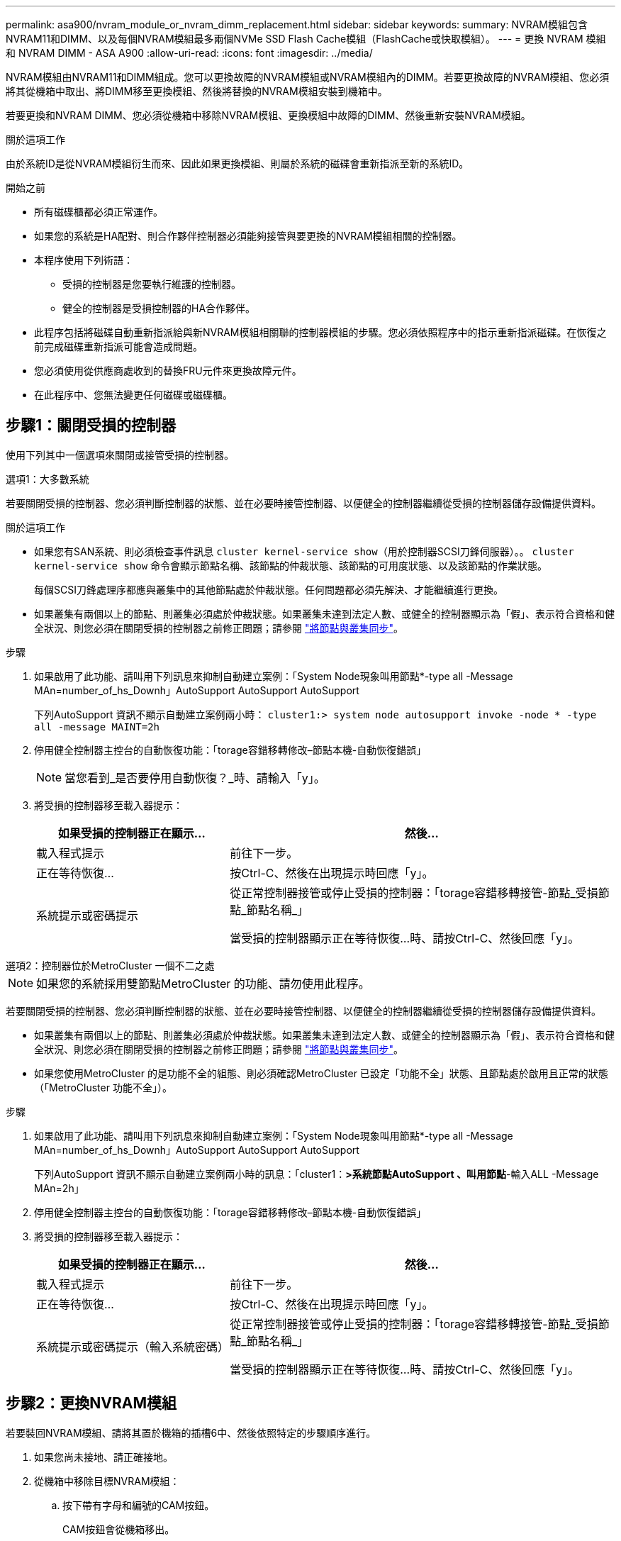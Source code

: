 ---
permalink: asa900/nvram_module_or_nvram_dimm_replacement.html 
sidebar: sidebar 
keywords:  
summary: NVRAM模組包含NVRAM11和DIMM、以及每個NVRAM模組最多兩個NVMe SSD Flash Cache模組（FlashCache或快取模組）。 
---
= 更換 NVRAM 模組和 NVRAM DIMM - ASA A900
:allow-uri-read: 
:icons: font
:imagesdir: ../media/


[role="lead"]
NVRAM模組由NVRAM11和DIMM組成。您可以更換故障的NVRAM模組或NVRAM模組內的DIMM。若要更換故障的NVRAM模組、您必須將其從機箱中取出、將DIMM移至更換模組、然後將替換的NVRAM模組安裝到機箱中。

若要更換和NVRAM DIMM、您必須從機箱中移除NVRAM模組、更換模組中故障的DIMM、然後重新安裝NVRAM模組。

.關於這項工作
由於系統ID是從NVRAM模組衍生而來、因此如果更換模組、則屬於系統的磁碟會重新指派至新的系統ID。

.開始之前
* 所有磁碟櫃都必須正常運作。
* 如果您的系統是HA配對、則合作夥伴控制器必須能夠接管與要更換的NVRAM模組相關的控制器。
* 本程序使用下列術語：
+
** 受損的控制器是您要執行維護的控制器。
** 健全的控制器是受損控制器的HA合作夥伴。


* 此程序包括將磁碟自動重新指派給與新NVRAM模組相關聯的控制器模組的步驟。您必須依照程序中的指示重新指派磁碟。在恢復之前完成磁碟重新指派可能會造成問題。
* 您必須使用從供應商處收到的替換FRU元件來更換故障元件。
* 在此程序中、您無法變更任何磁碟或磁碟櫃。




== 步驟1：關閉受損的控制器

使用下列其中一個選項來關閉或接管受損的控制器。

[role="tabbed-block"]
====
.選項1：大多數系統
--
若要關閉受損的控制器、您必須判斷控制器的狀態、並在必要時接管控制器、以便健全的控制器繼續從受損的控制器儲存設備提供資料。

.關於這項工作
* 如果您有SAN系統、則必須檢查事件訊息  `cluster kernel-service show`（用於控制器SCSI刀鋒伺服器）。。 `cluster kernel-service show` 命令會顯示節點名稱、該節點的仲裁狀態、該節點的可用度狀態、以及該節點的作業狀態。
+
每個SCSI刀鋒處理序都應與叢集中的其他節點處於仲裁狀態。任何問題都必須先解決、才能繼續進行更換。

* 如果叢集有兩個以上的節點、則叢集必須處於仲裁狀態。如果叢集未達到法定人數、或健全的控制器顯示為「假」、表示符合資格和健全狀況、則您必須在關閉受損的控制器之前修正問題；請參閱 link:https://docs.netapp.com/us-en/ontap/system-admin/synchronize-node-cluster-task.html?q=Quorum["將節點與叢集同步"^]。


.步驟
. 如果啟用了此功能、請叫用下列訊息來抑制自動建立案例：「System Node現象叫用節點*-type all -Message MAn=number_of_hs_Downh」AutoSupport AutoSupport AutoSupport
+
下列AutoSupport 資訊不顯示自動建立案例兩小時： `cluster1:> system node autosupport invoke -node * -type all -message MAINT=2h`

. 停用健全控制器主控台的自動恢復功能：「torage容錯移轉修改–節點本機-自動恢復錯誤」
+

NOTE: 當您看到_是否要停用自動恢復？_時、請輸入「y」。

. 將受損的控制器移至載入器提示：
+
[cols="1,2"]
|===
| 如果受損的控制器正在顯示... | 然後... 


 a| 
載入程式提示
 a| 
前往下一步。



 a| 
正在等待恢復...
 a| 
按Ctrl-C、然後在出現提示時回應「y」。



 a| 
系統提示或密碼提示
 a| 
從正常控制器接管或停止受損的控制器：「torage容錯移轉接管-節點_受損節點_節點名稱_」

當受損的控制器顯示正在等待恢復...時、請按Ctrl-C、然後回應「y」。

|===


--
.選項2：控制器位於MetroCluster 一個不二之處
--

NOTE: 如果您的系統採用雙節點MetroCluster 的功能、請勿使用此程序。

若要關閉受損的控制器、您必須判斷控制器的狀態、並在必要時接管控制器、以便健全的控制器繼續從受損的控制器儲存設備提供資料。

* 如果叢集有兩個以上的節點、則叢集必須處於仲裁狀態。如果叢集未達到法定人數、或健全的控制器顯示為「假」、表示符合資格和健全狀況、則您必須在關閉受損的控制器之前修正問題；請參閱 link:https://docs.netapp.com/us-en/ontap/system-admin/synchronize-node-cluster-task.html?q=Quorum["將節點與叢集同步"^]。
* 如果您使用MetroCluster 的是功能不全的組態、則必須確認MetroCluster 已設定「功能不全」狀態、且節點處於啟用且正常的狀態（「MetroCluster 功能不全」）。


.步驟
. 如果啟用了此功能、請叫用下列訊息來抑制自動建立案例：「System Node現象叫用節點*-type all -Message MAn=number_of_hs_Downh」AutoSupport AutoSupport AutoSupport
+
下列AutoSupport 資訊不顯示自動建立案例兩小時的訊息：「cluster1：*>系統節點AutoSupport 、叫用節點*-輸入ALL -Message MAn=2h」

. 停用健全控制器主控台的自動恢復功能：「torage容錯移轉修改–節點本機-自動恢復錯誤」
. 將受損的控制器移至載入器提示：
+
[cols="1,2"]
|===
| 如果受損的控制器正在顯示... | 然後... 


 a| 
載入程式提示
 a| 
前往下一步。



 a| 
正在等待恢復...
 a| 
按Ctrl-C、然後在出現提示時回應「y」。



 a| 
系統提示或密碼提示（輸入系統密碼）
 a| 
從正常控制器接管或停止受損的控制器：「torage容錯移轉接管-節點_受損節點_節點名稱_」

當受損的控制器顯示正在等待恢復...時、請按Ctrl-C、然後回應「y」。

|===


--
====


== 步驟2：更換NVRAM模組

若要裝回NVRAM模組、請將其置於機箱的插槽6中、然後依照特定的步驟順序進行。

. 如果您尚未接地、請正確接地。
. 從機箱中移除目標NVRAM模組：
+
.. 按下帶有字母和編號的CAM按鈕。
+
CAM按鈕會從機箱移出。

.. 向下轉動CAM栓鎖、直到其處於水平位置。
+
NVRAM模組會從機箱中鬆脫、然後移出幾英吋。

.. 拉動模組面兩側的拉片、將NVRAM模組從機箱中取出。
+
.動畫-更換NVRAM模組
video::6eb2d864-9d35-4a23-b6c2-adf9016b359f[panopto]
+
image::../media/drw_a900_move-remove_NVRAM_module.png[DRW A900 Move移除NVRAM模組]



+
[cols="10,90"]
|===


 a| 
image:../media/legend_icon_01.png["編號 1"]
 a| 
帶有字母和編號的CAM栓鎖



 a| 
image:../media/legend_icon_02.png["編號 2"]
 a| 
CAM栓鎖完全解除鎖定

|===
. 將NVRAM模組設定在穩固的表面上、向下按護蓋上的藍色鎖定按鈕、將護蓋從NVRAM模組中取出、然後按住藍色按鈕、將護蓋從NVRAM模組中滑出。
+
image::../media/drw_a900_remove_NVRAM_module_contents.png[DRW A900移除NVRAM模組內容]

+
[cols="10,90"]
|===


 a| 
image:../media/legend_icon_01.png["編號 1"]
 a| 
護蓋鎖定按鈕



 a| 
image:../media/legend_icon_02.png["編號 2"]
 a| 
DIMM和DIMM彈出卡舌

|===
. 從舊的NVRAM模組中一次移除一個DIMM、然後將其安裝到替換的NVRAM模組中。
. 合上模組的護蓋。
. 將替換的NVRAM模組安裝到機箱：
+
.. 將模組對齊插槽6中機箱開孔的邊緣。
.. 將模組輕推入插槽、直到有字母和編號的CAM栓開始與I/O CAM銷接合、然後將CAM栓完全推入、將模組鎖定到位。






== 步驟3：更換NVRAM DIMM

若要更換NVRAM模組中的NVRAM DIMM、您必須移除NVRAM模組、開啟模組、然後更換目標DIMM。

. 如果您尚未接地、請正確接地。
. 從機箱中移除目標NVRAM模組：
+
.. 按下帶有字母和編號的CAM按鈕。
+
CAM按鈕會從機箱移出。

.. 向下轉動CAM栓鎖、直到其處於水平位置。
+
NVRAM模組會從機箱中鬆脫、然後移出幾英吋。

.. 拉動模組面兩側的拉片、將NVRAM模組從機箱中取出。
+
.動畫-更換NVRAM DIMM
video::0ae4e603-c22b-4930-8070-adf2000e38b5[panopto]
+
image::../media/drw_a900_move-remove_NVRAM_module.png[DRW A900 Move移除NVRAM模組]



+
[cols="10,90"]
|===


 a| 
image:../media/legend_icon_01.png["編號 1"]
 a| 
帶有字母和編號的CAM栓鎖



 a| 
image:../media/legend_icon_02.png["編號 2"]
 a| 
CAM栓鎖完全解除鎖定

|===
. 將NVRAM模組設定在穩固的表面上、向下按護蓋上的藍色鎖定按鈕、將護蓋從NVRAM模組中取出、然後按住藍色按鈕、將護蓋從NVRAM模組中滑出。
+
image::../media/drw_a900_remove_NVRAM_module_contents.png[DRW A900移除NVRAM模組內容]

+
[cols="10,90"]
|===


 a| 
image:../media/legend_icon_01.png["編號 1"]
 a| 
護蓋鎖定按鈕



 a| 
image:../media/legend_icon_02.png["編號 2"]
 a| 
DIMM和DIMM彈出卡舌

|===
. 找到NVRAM模組內要更換的DIMM、然後按下DIMM鎖定彈片並將DIMM從插槽中提出來將其卸下。
. 將DIMM對齊插槽、然後將DIMM輕推入插槽、直到鎖定彈片鎖定到位、即可安裝替換DIMM。
. 合上模組的護蓋。
. 將NVRAM模組安裝至機箱：
+
.. 將模組對齊插槽6中機箱開孔的邊緣。
.. 將模組輕推入插槽、直到有字母和編號的CAM栓開始與I/O CAM銷接合、然後將CAM栓完全推入、將模組鎖定到位。






== 步驟 4 ：重新啟動控制器

更換FRU之後、您必須重新啟動控制器模組。

. 若要ONTAP 從載入程式提示字元開機、請輸入「bye」。




== 步驟5：重新指派磁碟

您必須在開機更換控制器時確認系統ID變更、然後驗證變更是否已實作。


CAUTION: 只有在更換 NVRAM 模組時才需要重新指派磁碟、而且不適用於 NVRAM DIMM 更換。

.步驟
. 如果更換的控制器處於維護模式（顯示 `*>` 提示）、結束維護模式、然後前往載入程式提示： `halt`
. 在更換控制器的載入器提示中、啟動控制器、如果系統ID不相符、系統提示您覆寫系統ID、請輸入y。
. 等待等待恢復...訊息會顯示在控制器的主控台上、並顯示更換模組、然後從健全的控制器確認已自動指派新的合作夥伴系統ID： `storage failover show`
+
在命令輸出中、您應該會看到一則訊息、指出受損控制器上的系統ID已變更、顯示正確的舊ID和新ID。在下列範例中、node2已完成更換、新的系統ID為151759706。

+
[listing]
----
node1:> storage failover show
                                    Takeover
Node              Partner           Possible     State Description
------------      ------------      --------     -------------------------------------
node1             node2             false        System ID changed on partner (Old:
                                                  151759755, New: 151759706), In takeover
node2             node1             -            Waiting for giveback (HA mailboxes)
----
. 退回控制器：
+
.. 從健全的控制器中、歸還更換的控制器儲存設備：「torage容錯移轉恢復-ofnode替 用節點名稱」
+
更換的控制器會恢復儲存設備、並完成開機。

+
如果系統ID不相符、系統提示您覆寫系統ID、請輸入「y」。

+

NOTE: 如果被否決、您可以考慮覆寫否決。

+
如需詳細資訊、請參閱 https://docs.netapp.com/us-en/ontap/high-availability/ha_manual_giveback.html#if-giveback-is-interrupted["手動恢復命令"^] 取代否決的主題。

.. 完成恢復後、請確認HA配對正常、而且可以接管：「顯示容錯移轉」
+
「儲存容錯移轉show」命令的輸出不應包含在合作夥伴訊息中變更的系統ID。



. 驗證是否已正確分配磁碟：「torage disk show -所有權」
+
屬於替換控制器的磁碟應顯示新的系統ID。在下列範例中、node1擁有的磁碟現在顯示新的系統ID：151759706：

+
[listing]
----
node1:> storage disk show -ownership

Disk  Aggregate Home  Owner  DR Home  Home ID    Owner ID  DR Home ID Reserver  Pool
----- ------    ----- ------ -------- -------    -------    -------  ---------  ---
1.0.0  aggr0_1  node1 node1  -        151759706  151759706  -       151759706 Pool0
1.0.1  aggr0_1  node1 node1           151759706  151759706  -       151759706 Pool0
.
.
.
----
. 如果系統採用MetroCluster 的是一套不全功能的組態、請監控控制器的狀態：MetroCluster 「不只是顯示節點」
+
更換後、需要幾分鐘時間才能恢復正常狀態、此時每個控制器都會顯示已設定的狀態、並啟用DR鏡射和正常模式。MetroCluster「停止節點show -Fields node-SystemID」命令輸出會顯示舊的系統ID、直到該組態恢復正常狀態為止。MetroCluster MetroCluster

. 如果控制器是MetroCluster 以支援功能為基礎的組態、請MetroCluster 視所用的情況而定、確認如果原始擁有者是災難站台上的控制器、DR主ID欄位會顯示磁碟的原始擁有者。
+
如果下列兩項條件均為真、則必須執行此動作：

+
** 此功能組態處於切換狀態。MetroCluster
** 替換控制器是災難站台上磁碟的目前擁有者。
+
請參閱 https://docs.netapp.com/us-en/ontap-metrocluster/manage/concept_understanding_mcc_data_protection_and_disaster_recovery.html#disk-ownership-changes-during-ha-takeover-and-metrocluster-switchover-in-a-four-node-metrocluster-configuration["在HA接管期間、磁碟擁有權會有所變更、MetroCluster 而在四節點MetroCluster 的功能組態中、也會進行不全的功能切換"] 以取得更多資訊。



. 如果您的系統使用MetroCluster 的是E驗 證組態、請確認每個控制器都已設定：「MetroCluster E節點 顯示-欄位組態狀態」
+
[listing]
----
node1_siteA::> metrocluster node show -fields configuration-state

dr-group-id            cluster node           configuration-state
-----------            ---------------------- -------------- -------------------
1 node1_siteA          node1mcc-001           configured
1 node1_siteA          node1mcc-002           configured
1 node1_siteB          node1mcc-003           configured
1 node1_siteB          node1mcc-004           configured

4 entries were displayed.
----
. 驗證每個控制器是否存在預期的磁碟區：「vol. show -node-name」
. 如果已啟用儲存加密、則必須還原功能。
. 如果您在重新開機時停用自動接管、請從健全的控制器啟用：「torage容錯移轉修改節點置換節點名稱-onreboottrue」




== 步驟6：還原儲存設備和Volume Encryption功能

如果您已啟用儲存加密、請使用適當的程序。


IMPORTANT: 此步驟不適用於 NVRAM DIMM 更換。

[role="tabbed-block"]
====
.選項1：使用Onboard Key Manager
--
.步驟
. 將節點開機至開機功能表。
. 選取選項10、 `Set onboard key management recovery secrets`。
. 輸入您從客戶處取得的機載金鑰管理程式密碼。
. 出現提示時、請貼上輸出的備份金鑰資料 `security key-manager backup show` 或 `security key-manager onboard show-backup` 命令。
+
備份資料範例：

+
－－－－－－－－－－－－ 開始備份

+
TmV0QbewlesbGbG9iAAAAAAAAAAAAAAAAAcAAAAAAAAAAAAAADuD+byAAAAACAAAAAAAAAAAAAAAAAAAAAAAAAAAAAAAAAAAAAAAAAAAAAAAAAAAAAAAAAAAAAAAAAAAAAAAAAAAAAAAAAAAAAAAAAAAAAAAAAAAAAAAAAAAAAUD+AAAAAAAAAAAAAAAAAAAAAAAAAAAAAAAAAAAAAAAAAAAAAAAAAAAAAAAAAAAAAA1AAAAAAAAAAAAAAAAAAAAAAAAAAAAAAAAAAAAAAAAAAAAAAAAAAA1AAAAAAAAAAAAAAAAAAAAA1AAAAAAACAAAAAAAAAAAAAAAAAAAAAAAAAAAACAAAAAAAAAAAAAAAACAAAAAAAAAAAAAAAAAAAAAAAAAA1AAAAAAAAAAAAAAAAAAAAMAZAMAZAAAAAA。。。H4nPQM0nrDRYRa9SCv8AAAAAAAAAAAAAAAAAAAAAAAAAAAAAAAAAAAAAAAAAAAAAAAAAAAAAAAAAAAAAAAAAAAAAAAAAAAAAAAAAAAAAAAAAAAAAAAAAAAAAAAAAAAAAAAAAAAAAAAAAAAAAAAAAAAAAAAAAAAAAAAAAAAAAAAAAAAAAAAAAAAAAAAAAAAAAAAAAA

+
－－－－－－－－－－－－－ 結束備份

+

NOTE: 控制器會返回開機功能表。

. 選取選項1、 `Normal Boot`
. 只讓CFO使用「儲存容錯移轉回傳回-fromNode local -only CFO Aggregate true」命令來集合體。
+
** 如果命令因磁碟故障而失敗、請實際移除故障磁碟、但將磁碟留在插槽中、直到收到更換磁碟為止。
** 如果命令因為開啟的CIFS工作階段而失敗、請洽詢客戶如何結束CIFS工作階段。
+

NOTE: 終止CIFS可能導致資料遺失。

** 如果該命令因為合作夥伴「未就緒」而失敗、請等待5分鐘、讓NVRAM同步。
** 如果由於NDMP、SnapMirror或SnapVault 流程而導致命令失敗、請停用此程序。如需詳細資訊、請參閱適當的內容。


. 一旦恢復完成、請使用「儲存容錯移轉顯示」和「儲存容錯移轉顯示」命令來檢查容錯移轉和恢復狀態。
+
只會顯示CFO集合體（根Aggregate和CFO型式資料集合體）。

. 執行安全金鑰管理程式內建同步：
+
.. 執行「安全金鑰管理程式內建同步」命令、然後在出現提示時輸入密碼。
.. 輸入「安全金鑰管理程式金鑰查詢」命令、即可查看內建金鑰管理程式中儲存的所有金鑰詳細檢視、並確認所有驗證金鑰的「RESured」欄位=「yes / true」。
+

NOTE: 如果「RESTORED」欄位=「yes / true」以外的任何項目、請聯絡客戶支援部門。

.. 等待10分鐘、讓金鑰在整個叢集之間同步。


. 將主控台纜線移至合作夥伴控制器。
. 使用「儲存容錯移轉還原-fromNode local」命令來歸還目標控制器。
. 使用「儲存容錯移轉show」命令、在報告完成三分鐘後、檢查恢復狀態。
+
如果20分鐘後仍未完成還原、請聯絡客戶支援部門。

. 在clusterShell提示字元中、輸入net int show -is主目錄假命令、列出不在主控制器和連接埠上的邏輯介面。
+
如果有任何介面列為「假」、請使用net int f還原 命令將這些介面還原回其主連接埠。

. 將主控台纜線移至目標控制器、然後執行「vrsion -v」命令來檢查ONTAP 版本。
. 如果您使用「儲存容錯移轉修改節點本機-自動恢復true」命令停用自動恢復。
. 如果先前已設定MSID、並在本程序開始時擷取、請重設MSID：
+
.. 使用將資料驗證金鑰指派給FIPS磁碟機或SED `storage encryption disk modify -disk _disk_ID_ -data-key-id _key_ID_` 命令。
+

NOTE: 您可以使用 `security key-manager key query -key-type NSE-AK` 檢視金鑰ID的命令。

.. 確認已使用指派驗證金鑰 `storage encryption disk show` 命令。




--
.選項2：使用外部管理程式
--
. 將控制器開機至開機功能表。
. 選取選項11、 `Configure node for external key management`。
. 在提示下輸入管理憑證資訊。
+

NOTE: 管理憑證資訊完成後、控制器會返回開機功能表。

. 選取選項1、 `Normal Boot`
. 將主控台纜線移至合作夥伴控制器、然後使用儲存容錯移轉恢復-從節點本機-僅限CFO - Aggregate true local命令、將目標控制器儲存設備歸還。
+
** 如果命令因磁碟故障而失敗、請實際移除故障磁碟、但將磁碟留在插槽中、直到收到更換磁碟為止。
** 如果命令因為開啟的CIFS工作階段而失敗、請洽詢客戶如何結束CIFS工作階段。
+

NOTE: 終止CIFS可能導致資料遺失。

** 如果該命令因為合作夥伴「未就緒」而失敗、請等待5分鐘、讓NVMEM同步。
** 如果由於NDMP、SnapMirror或SnapVault 流程而導致命令失敗、請停用此程序。如需詳細資訊、請參閱適當的內容。


. 等待3分鐘、然後使用儲存容錯移轉show命令檢查容錯移轉狀態。
. 在clusterShell提示符下、輸入「net int show -is－homefal」命令、列出不在主控制器和連接埠上的邏輯介面。
+
如果有任何介面被列為「假」、請使用「net int f還原」命令將這些介面還原回其主連接埠。

. 將主控台纜線移至目標控制器、然後執行「vrsion -v」命令來檢查ONTAP 版本。
. 如果您使用「儲存容錯移轉修改節點本機-自動恢復true」命令停用自動恢復。
. 在clusterShell提示符下使用「shorage加密磁碟show」查看輸出。
. 使用「安全金鑰管理程式金鑰查詢」命令來顯示儲存在金鑰管理伺服器上的加密和驗證金鑰。
+
** 如果「RESTORED」欄=「yes / true」、您就能完成更換程序。
** 如果「金鑰管理程式類型」=「外部」、「還原」欄=「是/真」以外的任何項目、請使用安全金鑰管理程式外部還原命令來還原驗證金鑰的金鑰ID。
+

NOTE: 如果命令失敗、請聯絡客戶支援部門。

** 如果「金鑰管理程式類型」=「OnBoard」、「RESTORED」欄=「yes / true」以外的任何項目、請使用安全金鑰管理程式內建同步命令來重新同步金鑰管理程式類型。
+
使用「安全金鑰管理程式金鑰查詢」命令來驗證所有驗證金鑰的「RESured」欄位=「yes / true」。



. 將主控台纜線連接至合作夥伴控制器。
. 使用儲存容錯移轉恢復-fromNode本機命令來歸還控制器。
. 如果您使用「儲存容錯移轉修改節點本機-自動恢復true」命令停用自動恢復。
. 如果先前已設定MSID、並在本程序開始時擷取、請重設MSID：
+
.. 使用將資料驗證金鑰指派給FIPS磁碟機或SED `storage encryption disk modify -disk _disk_ID_ -data-key-id _key_ID_` 命令。
+

NOTE: 您可以使用 `security key-manager key query -key-type NSE-AK` 檢視金鑰ID的命令。

.. 確認已使用指派驗證金鑰 `storage encryption disk show` 命令。




--
====


== 步驟7：將故障零件歸還給NetApp

如套件隨附的RMA指示所述、將故障零件退回NetApp。請參閱 https://mysupport.netapp.com/site/info/rma["產品退貨安培；更換"] 頁面以取得更多資訊。
